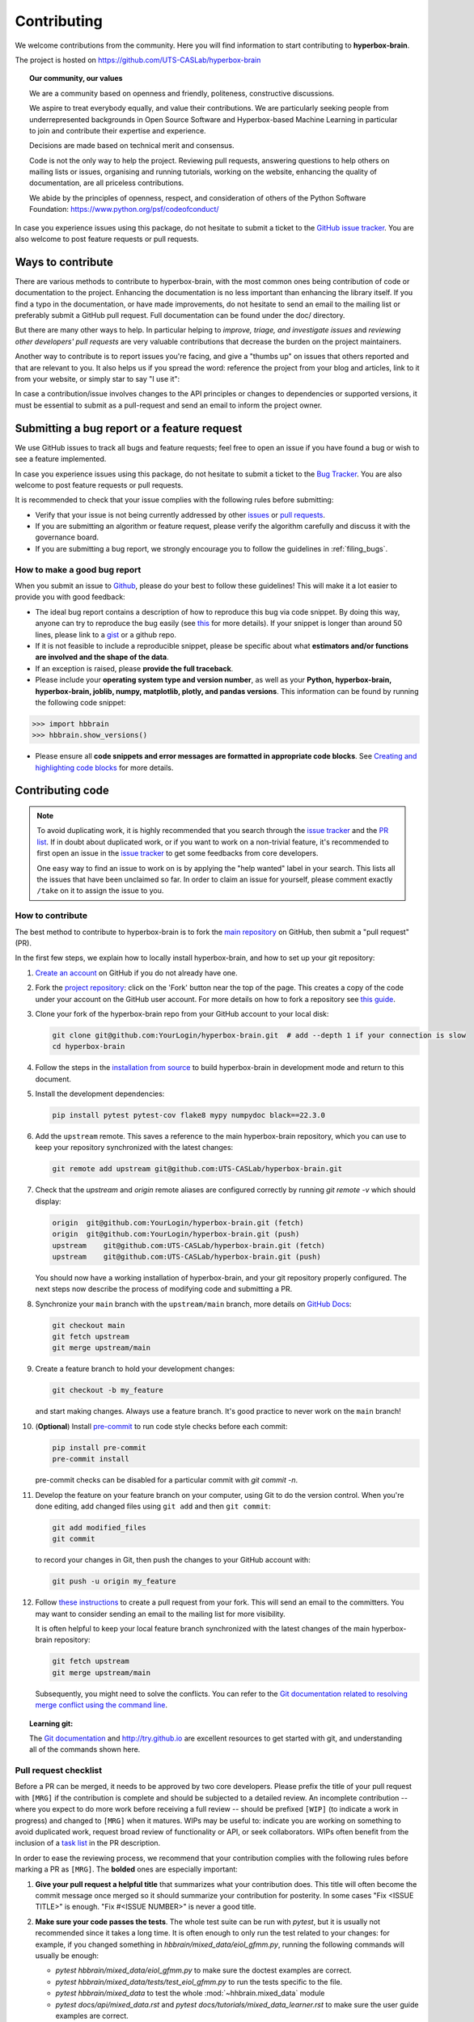 ============
Contributing
============

We welcome contributions from the community. Here you will find information to start contributing to **hyperbox-brain**.

The project is hosted on https://github.com/UTS-CASLab/hyperbox-brain

.. topic:: **Our community, our values**

    We are a community based on openness and friendly, politeness, constructive discussions.

    We aspire to treat everybody equally, and value their contributions.  We
    are particularly seeking people from underrepresented backgrounds in Open
    Source Software and Hyperbox-based Machine Learning in particular to join and
    contribute their expertise and experience.

    Decisions are made based on technical merit and consensus.

    Code is not the only way to help the project. Reviewing pull
    requests, answering questions to help others on mailing lists or
    issues, organising and running tutorials, working on the website,
    enhancing the quality of documentation, are all priceless contributions.

    We abide by the principles of openness, respect, and consideration of
    others of the Python Software Foundation:
    https://www.python.org/psf/codeofconduct/

In case you experience issues using this package, do not hesitate to submit a
ticket to the `GitHub issue tracker
<https://github.com/UTS-CASLab/hyperbox-brain/issues>`_. You are also
welcome to post feature requests or pull requests.

Ways to contribute
==================

There are various methods to contribute to hyperbox-brain, with the most common ones
being contribution of code or documentation to the project. Enhancing the
documentation is no less important than enhancing the library itself.  If you
find a typo in the documentation, or have made improvements, do not hesitate to
send an email to the mailing list or preferably submit a GitHub pull request.
Full documentation can be found under the doc/ directory.

But there are many other ways to help. In particular helping to
`improve, triage, and investigate issues` and `reviewing other developers' pull requests` are very
valuable contributions that decrease the burden on the project maintainers.

Another way to contribute is to report issues you're facing, and give a "thumbs
up" on issues that others reported and that are relevant to you.  It also helps
us if you spread the word: reference the project from your blog and articles,
link to it from your website, or simply star to say "I use it":

In case a contribution/issue involves changes to the API principles
or changes to dependencies or supported versions, it must be essential to 
submit as a pull-request and send an email to inform the project owner.

Submitting a bug report or a feature request
============================================

We use GitHub issues to track all bugs and feature requests; feel free to open
an issue if you have found a bug or wish to see a feature implemented.

In case you experience issues using this package, do not hesitate to submit a
ticket to the
`Bug Tracker <https://github.com/UTS-CASLab/hyperbox-brain/issues>`_. You are
also welcome to post feature requests or pull requests.

It is recommended to check that your issue complies with the
following rules before submitting:

-  Verify that your issue is not being currently addressed by other
   `issues <https://github.com/UTS-CASLab/hyperbox-brain/issues?q=>`_
   or `pull requests <https://github.com/UTS-CASLab/hyperbox-brain/pulls?q=>`_.

-  If you are submitting an algorithm or feature request, please verify the
   algorithm carefully and discuss it with the governance board.

-  If you are submitting a bug report, we strongly encourage you to follow the guidelines in :ref:`filing_bugs`.

.. _filing_bugs:

How to make a good bug report
-----------------------------

When you submit an issue to `Github
<https://github.com/UTS-CASLab/hyperbox-brain/issues>`__, please do your best to
follow these guidelines! This will make it a lot easier to provide you with good
feedback:

- The ideal bug report contains a description of how to reproduce this bug via code snippet.
  By doing this way, anyone can try to reproduce the bug easily (see `this
  <https://stackoverflow.com/help/mcve>`_ for more details). If your snippet is
  longer than around 50 lines, please link to a `gist
  <https://gist.github.com>`_ or a github repo.

- If it is not feasible to include a reproducible snippet, please be specific about
  what **estimators and/or functions are involved and the shape of the data**.

- If an exception is raised, please **provide the full traceback**.

- Please include your **operating system type and version number**, as well as
  your **Python, hyperbox-brain, hyperbox-brain, joblib, numpy, matplotlib, plotly, and pandas versions**. This information
  can be found by running the following code snippet:

.. code:: python

    >>> import hbbrain
    >>> hbbrain.show_versions()

- Please ensure all **code snippets and error messages are formatted in
  appropriate code blocks**.  See `Creating and highlighting code blocks
  <https://help.github.com/articles/creating-and-highlighting-code-blocks>`_
  for more details.

Contributing code
=================

.. note::
    To avoid duplicating work, it is highly recommended that you search through the
    `issue tracker <https://github.com/UTS-CASLab/hyperbox-brain/issues>`_ and
    the `PR list <https://github.com/UTS-CASLab/hyperbox-brain/pulls>`_.
    If in doubt about duplicated work, or if you want to work on a non-trivial
    feature, it's recommended to first open an issue in the
    `issue tracker <https://github.com/UTS-CASLab/hyperbox-brain/issues>`_
    to get some feedbacks from core developers.
    
    One easy way to find an issue to work on is by applying the "help wanted"
    label in your search. This lists all the issues that have been unclaimed
    so far. In order to claim an issue for yourself, please comment exactly
    ``/take`` on it to assign the issue to you.


How to contribute
-----------------

The best method to contribute to hyperbox-brain is to fork the `main
repository <https://github.com/UTS-CASLab/hyperbox-brain/>`__ on GitHub,
then submit a "pull request" (PR).

In the first few steps, we explain how to locally install hyperbox-brain, and
how to set up your git repository:

#. `Create an account <https://github.com/join>`_ on
   GitHub if you do not already have one.

#. Fork the `project repository
   <https://github.com/UTS-CASLab/hyperbox-brain>`__: click on the 'Fork'
   button near the top of the page. This creates a copy of the code under your
   account on the GitHub user account. For more details on how to fork a
   repository see `this guide <https://help.github.com/articles/fork-a-repo/>`_.

#. Clone your fork of the hyperbox-brain repo from your GitHub account to your
   local disk:

   .. code:: bash
       
       git clone git@github.com:YourLogin/hyperbox-brain.git  # add --depth 1 if your connection is slow
       cd hyperbox-brain

#. Follow the steps in the `installation from source <https://hyperbox-brain.readthedocs.io/en/latest/user/installation.html#from-source>`_
   to build hyperbox-brain in development mode and return to this document.

#. Install the development dependencies:

   .. code:: bash
       
       pip install pytest pytest-cov flake8 mypy numpydoc black==22.3.0

#. Add the ``upstream`` remote. This saves a reference to the main
   hyperbox-brain repository, which you can use to keep your repository
   synchronized with the latest changes:

   .. code:: bash
       
       git remote add upstream git@github.com:UTS-CASLab/hyperbox-brain.git

#. Check that the `upstream` and `origin` remote aliases are configured correctly
   by running `git remote -v` which should display:
   
   .. code:: bash
       
       origin  git@github.com:YourLogin/hyperbox-brain.git (fetch)
       origin  git@github.com:YourLogin/hyperbox-brain.git (push)
       upstream    git@github.com:UTS-CASLab/hyperbox-brain.git (fetch)
       upstream    git@github.com:UTS-CASLab/hyperbox-brain.git (push)


   You should now have a working installation of hyperbox-brain, and your git
   repository properly configured. The next steps now describe the process of
   modifying code and submitting a PR.

#. Synchronize your ``main`` branch with the ``upstream/main`` branch,
   more details on `GitHub Docs <https://docs.github.com/en/github/collaborating-with-issues-and-pull-requests/syncing-a-fork>`_:

   .. code:: bash
       
       git checkout main
       git fetch upstream
       git merge upstream/main

#. Create a feature branch to hold your development changes:
   
   .. code:: bash
       
       git checkout -b my_feature

   and start making changes. Always use a feature branch. It's good
   practice to never work on the ``main`` branch!

#. (**Optional**) Install `pre-commit <https://pre-commit.com/#install>`_ to
   run code style checks before each commit:
    
   .. code:: bash
       
       pip install pre-commit
       pre-commit install
        
   pre-commit checks can be disabled for a particular commit with `git commit -n`.

#. Develop the feature on your feature branch on your computer, using Git to
   do the version control. When you're done editing, add changed files using
   ``git add`` and then ``git commit``:

   .. code:: bash
       
       git add modified_files
       git commit

   to record your changes in Git, then push the changes to your GitHub
   account with:

   .. code:: bash
       
       git push -u origin my_feature

#. Follow `these instructions 
   <https://help.github.com/articles/creating-a-pull-request-from-a-fork>`_
   to create a pull request from your fork. This will send an
   email to the committers. You may want to consider sending an email to the
   mailing list for more visibility.
   
   It is often helpful to keep your local feature branch synchronized with the
   latest changes of the main hyperbox-brain repository:
   
   .. code:: bash
       
       git fetch upstream
       git merge upstream/main
       
   Subsequently, you might need to solve the conflicts. You can refer to the
   `Git documentation related to resolving merge conflict using the command
   line <https://help.github.com/articles/resolving-a-merge-conflict-using-the-command-line/>`_.

.. topic:: **Learning git**:

    The `Git documentation <https://git-scm.com/documentation>`_ and
    http://try.github.io are excellent resources to get started with git,
    and understanding all of the commands shown here.

Pull request checklist
----------------------

Before a PR can be merged, it needs to be approved by two core developers.
Please prefix the title of your pull request with ``[MRG]`` if the
contribution is complete and should be subjected to a detailed review. An
incomplete contribution -- where you expect to do more work before receiving
a full review -- should be prefixed ``[WIP]`` (to indicate a work in
progress) and changed to ``[MRG]`` when it matures. WIPs may be useful to:
indicate you are working on something to avoid duplicated work, request
broad review of functionality or API, or seek collaborators. WIPs often
benefit from the inclusion of a `task list
<https://github.com/blog/1375-task-lists-in-gfm-issues-pulls-comments>`_ in
the PR description.

In order to ease the reviewing process, we recommend that your contribution
complies with the following rules before marking a PR as ``[MRG]``. The
**bolded** ones are especially important:

#. **Give your pull request a helpful title** that summarizes what your
   contribution does. This title will often become the commit message once
   merged so it should summarize your contribution for posterity. In some
   cases "Fix <ISSUE TITLE>" is enough. "Fix #<ISSUE NUMBER>" is never a
   good title.

#. **Make sure your code passes the tests**. The whole test suite can be run
   with `pytest`, but it is usually not recommended since it takes a long
   time. It is often enough to only run the test related to your changes:
   for example, if you changed something in
   `hbbrain/mixed_data/eiol_gfmm.py`, running the following commands will
   usually be enough:
   
   * `pytest hbbrain/mixed_data/eiol_gfmm.py` to make sure the doctest
     examples are correct.
   * `pytest hbbrain/mixed_data/tests/test_eiol_gfmm.py` to run the tests
     specific to the file.
   * `pytest hbbrain/mixed_data` to test the whole :mod:`~hhbrain.mixed_data` module
   * `pytest docs/api/mixed_data.rst` and `pytest docs/tutorials/mixed_data_learner.rst`
     to make sure the user guide examples are correct.
   
   For guidelines on how to use ``pytest`` efficiently, see the `document <https://docs.pytest.org/en/7.1.x/>`_.

#. **Make sure your code is properly commented and documented**, and **make
   sure the documentation renders properly**. To build the documentation, please
   refer to our :ref:`contribute_documentation` guidelines.
   
#. **Tests are necessary for enhancements to be accepted**. Bug-fixes or new features should be provided with
   `non-regression tests <https://en.wikipedia.org/wiki/Non-regression_testing>`_. These tests
   verify the correct behavior of the fix or feature. In this manner, further
   modifications on the code base are granted to be consistent with the
   desired behavior. In the case of bug fixes, at the time of the PR, the
   non-regression tests should fail for the code base in the ``main`` branch
   and pass for the PR code.

#. Run `black` to auto-format your code.

   .. code:: bash
       
       black .

   See black's `editor integration documentation <https://black.readthedocs.io/en/stable/integrations/editors.html>`_
   to configure your editor to run `black`.

#. **Make sure that your PR does not add PEP8 violations**. To check the
   code that you changed, you can run the following command:
   
   .. code:: bash
       
       git diff upstream/main -u -- "*.py" | flake8 --diff

   or `make flake8-diff` which should work on unix-like system.

#. Follow the :ref:`coding-guidelines`.

#. When applicable, use the validation tools and scripts in the
   ``hbbrain.utils`` submodule. You can add any functions to this 
   submodule if necessary for your implementation.

#. Often pull requests resolve one or more other issues (or pull requests).
   If merging your pull request means that some other issues/PRs should
   be closed, you should `use keywords to create link to them
   <https://github.com/blog/1506-closing-issues-via-pull-requests/>`_
   (e.g., ``Fixes #1234``; multiple issues/PRs are allowed as long as each
   one is preceded by a keyword). Upon merging, those issues/PRs will
   automatically be closed by GitHub. If your pull request is simply
   related to some other issues/PRs, create a link to them without using
   the keywords (e.g., ``See also #1234``).

#. PRs should often substantiate the change, through benchmarks of
   performance and efficiency or through examples of usage. Examples also
   illustrate the features and intricacies of the library to users.
   Have a look at other examples in the `examples
   <https://github.com/UTS-CASLab/hyperbox-brain/tree/main/examples>`_
   directory for reference. Examples should demonstrate why the new
   functionality is useful in practice and, if possible, compare it to other
   methods available in hyperbox-brain.

#. New features have some maintenance overhead. We expect PR authors to
   take part in the maintenance for the code they submit, at least
   initially. New features need to be illustrated with narrative
   documentation in the user guide, with small code snippets.
   If relevant, please also add references in the literature, with PDF links
   when possible.

#. The user guide should also include expected time and space complexity
   of the algorithm and scalability, e.g. "this algorithm can scale to a
   large number of samples > 1000000, but does not scale in dimensionality:
   n_features is expected to be lower than 100".

You can check for common programming errors with the following tools:

#. Code with a good unittest coverage (at least 80%, better 100%), check
   with:
   
   .. code:: bash
       
       pip install pytest pytest-cov
       pytest --cov hbbrain path/to/tests_for_package

#. Run static analysis with `mypy`:
   
   .. code:: bash
       
       mypy hbbrain

   must not produce new errors in your pull request. Using `# type: ignore`
   annotation can be a workaround for a few cases that are not supported by
   mypy, in particular, when importing C or Cython modules on properties with decorators.

.. _coding-guidelines:

Coding guidelines
-----------------

The following are some guidelines on how new code should be written for inclusion
in hyperbox-brain, and which may be appropriate to adopt in external projects. 
Certainly, there are special cases and there will be exceptions to these rules.
However, following these rules when submitting new code makes the review easier so
new code can be integrated in less time.

Uniformly formatted code makes it easier to share code ownership. The hyperbox-brain
project tries to closely follow the official Python guidelines detailed in PEP8 that
detail how code should be formatted and indented. Please read it and follow it.

In addition, we add the following guidelines:

* Use underscores to separate words in non class names: ``n_samples`` rather than ``nsamples``.
* Avoid multiple statements on one line. Prefer a line return after a control flow statement (if/for).
* Unit tests should use absolute imports, exactly as client code would.
* Please don't use ``import *`` in any case. It is considered harmful by the official Python
  recommendations. It makes the code harder to read as the origin of symbols is no longer
  explicitly referenced, but most important, it prevents using a static analysis tool like
  `pyflakes <https://divmod.readthedocs.io/en/latest/products/pyflakes.html>`_ to automatically
  find bugs in hyperbox-brain.
* Use the `numpy docstring <https://numpydoc.readthedocs.io/en/latest/format.html#numpydoc-docstring-guide>`_
  standard in all your docstrings.

A good example of code that we like can be found `here <https://gist.github.com/nateGeorge/5455d2c57fb33c1ae04706f2dc4fee01>`_.


.. _contribute_documentation:

Documentation
=============
We are happy to accept any sort of documentation: function docstrings,
reStructuredText documents (like this one), tutorials, etc. reStructuredText
documents live in the source code repository under the ``docs/`` directory.

You can edit the documentation using any text editor, and then generate the
HTML output by typing ``make`` from the ``docs/`` directory. Alternatively,
``make html`` may be used to generate the documentation **with** the example
gallery (which takes quite some time). The resulting HTML files will be
placed in ``_build/html`` and are viewable in a web browser.


Building the documentation
--------------------------

First, make sure you have `properly installed <https://hyperbox-brain.readthedocs.io/en/latest/user/installation.html#from-source>`_
the development version.

Building the documentation requires installing some additional packages:

.. code:: bash
    
    pip install sphinx sphinx-rtd-theme readthedocs-sphinx-search numpydoc \
                sphinx-gallery hyperbox-brain nbsphinx sphinx-autodocgen \
                pandas IPython

To build the documentation, you need to be in the ``docs`` folder:

.. code:: bash
    
    cd docs

In the vast majority of cases, you only need to generate the full web site,
without the example gallery:

.. code:: bash
    
    make

The documentation will be generated in the ``_build/html`` directory.
To also generate the example gallery you can use:

.. code:: bash

    make html

This will run all the examples, which takes a while. If you only want to
generate a few examples, you can use:

.. code:: bash

    EXAMPLES_PATTERN=your_regex_goes_here make html

This is particularly useful if you are modifying a few examples.

Set the environment variable `NO_MATHJAX=1` if you intend to view
the documentation in an offline setting.

To build the PDF manual, run:

.. code:: bash
    
    make latexpdf

.. warning:: **Sphinx version**
    
    While we do our best to have the documentation build under as many
    versions of Sphinx as possible, the different versions tend to
    behave slightly differently.

Guidelines for writing documentation
------------------------------------

It is essential to keep a good compromise between mathematical and algorithmic
details, and give intuition to the reader on what the algorithm does.

Basically, to elaborate on the above, it is best to always
start with a small paragraph with a hand-waving explanation of what the
method does to the data. Then, it is very helpful to point out why the feature is
useful and when it should be used - the latter also including "big O"
(:math:`O\left(g\left(n\right)\right)`) complexities of the algorithm, as opposed
to just *rules of thumb*, as the latter can be very machine-dependent. If those
complexities are not available, then rules of thumb may be provided instead.

Secondly, a generated figure from an example should then be included to further provide some intuition.

Next, one or two small code examples to show its use can be added.

Next, any math and equations, followed by references, can be added to further the
documentation. Not starting the documentation with the maths makes it more friendly towards
users that are just interested in what the feature will do, as opposed to how
it works "under the hood".

Finally, follow the formatting rules below to make it consistently good:

* Add "See Also" in docstrings for related classes/functions.

* "See Also" in docstrings should be one line per reference,
  with a colon and an explanation, for example::

    See Also
    --------
    SelectKBest : Select features based on the k highest scores.
    SelectNSamples : Select samples based on a false negative rate test.

* When documenting the parameters and attributes, here is a list of some
  well-formatted examples::

    n_hyperboxes : int, default=10
        The number of hyperboxes generated by the algorithm.

    some_param : {'hello', 'goodbye'}, bool or int, default=True
        The parameter description goes here, which can be either a string
        literal (either `hello` or `goodbye`), a bool, or an int. The default
        value is True.

    array_parameter : {array-like, sparse matrix} of shape (n_samples, n_features) or (n_samples,)
        This parameter accepts data in either of the mentioned forms, with one
        of the mentioned shapes. The default value is
        `np.ones(shape=(n_samples,))`.

    list_param : list of int
    
    typed_ndarray : ndarray of shape (n_samples,), dtype=np.int32

    sample_weight : array-like of shape (n_samples,), default=None

    multioutput_array : ndarray of shape (n_samples, n_classes) or list of such arrays
    
  In general have the following in mind:

        #. Use Python basic types.
        #. Use parenthesis for defining shapes: ``array-like of shape (n_samples,)``
           or ``array-like of shape (n_samples, n_features)``
        #. For strings with multiple options, use brackets: ``input: {'log', 'squared', 'multinomial'}``
        #. 1D or 2D data can be a subset of ``{array-like, ndarray, sparse matrix, dataframe}``.
           Note that ``array-like`` can also be a ``list``, while ``ndarray`` is explicitly
           only a ``numpy.ndarray``.
        #. Specify ``dataframe`` when "frame-like" features are being used, such
           as the column names.
        #. When specifying the data type of a list, use ``of`` as a delimiter:
           ``list of int``. When the parameter supports arrays giving details
           about the shape and/or data type and a list of such arrays, you can
           use one of ``array-like of shape (n_samples,) or list of such arrays``.
        #. When specifying the dtype of an ndarray, use e.g. ``dtype=np.int32``
           after defining the shape: ``ndarray of shape (n_samples,), dtype=np.int32``.
           You can specify multiple dtype as a set: ``array-like of shape (n_samples,), dtype={np.float64, np.float32}``.
           If one wants to mention arbitrary precision, use `integral` and
           `floating` rather than the Python dtype `int` and `float`. When both
           `int` and `floating` are supported, there is no need to specify the
           dtype.
        #. When the default is ``None``, ``None`` only needs to be specified at the
           end with ``default=None``. Be sure to include in the docstring, what it
           means for the parameter or attribute to be ``None``.

* For unwritten formatting rules, try to follow existing good works:

    * When bibliographic references are available with `arxiv <https://arxiv.org/>`_
      or `Digital Object Identifier <https://www.doi.org/>`_ identification numbers,
      use the sphinx directives `:arxiv:` or `:doi:`.
    * For "References" in docstrings, see `this document <https://numpydoc.readthedocs.io/en/latest/format.html#references>`_.

* When editing reStructuredText (``.rst``) files, try to keep line length under
  80 characters when possible (exceptions include links and tables).

* Do not modify sphinx labels as this would break existing cross references and
  external links pointing to specific sections in the hyperbox-brain documentation.

* Before submitting your pull request check if your modifications have
  introduced new sphinx warnings and try to fix them.

Issue Tracker Tags
==================

All issues and pull requests on the `GitHub issue tracker
<https://github.com/UTS-CASLab/hyperbox-brain/issues>`_
should have (at least) one of the following tags:

:Bug / Crash:
   Something is happening that clearly shouldn't happen.
   Wrong results as well as unexpected errors from estimators go here.

:Cleanup / Enhancement:
   Improving performance, usability, consistency.

:Documentation:
   Missing, incorrect or sub-standard documentations and examples.

:New Feature:
   Feature requests and pull requests implementing a new feature.

There are four other tags to help new contributors:

:good first issue:
   This issue is ideal for a first contribution to hyperbox-brain. Ask for help
   if the formulation is unclear. If you have already contributed to
   hyperbox-brain, look at Easy issues instead.

:Easy:
   This issue can be tackled without much prior experience.

:Moderate:
   Might need some knowledge of machine learning or the package,
   but is still approachable for someone new to the project.

:help wanted:
   This tag marks an issue which currently lacks a contributor or a
   PR that needs another contributor to take over the work. These
   issues can range in difficulty, and may not be approachable
   for new contributors. Note that not all issues which need
   contributors will have this tag.

.. _code_review:

Code Review Guidelines
======================

Reviewing code contributed to the project as PRs is a crucial component of
hyperbox-brain development. We encourage anyone to start reviewing code of other
developers. The code review process is often highly educational for everybody
involved. This is particularly appropriate if it is a feature you would like to
use, and so can respond critically about whether the PR meets your needs. While
each pull request needs to be signed off by two core developers, you can speed
up this process by providing your feedback.

.. note::
    
    The difference between an objective improvement and a subjective one isn't
    always clear. Reviewers should recall that code review is primarily about
    reducing risk in the project. When reviewing code, one should aim at
    preventing situations which may require a bug fix, a deprecation, or a
    retraction. Regarding docs: typos, grammar issues and disambiguations are
    better addressed immediately.

Here are a few important aspects that need to be covered in any code review,
from high-level questions to a more detailed check-list.

* Do we want this in the library? Is it likely to be used? Do you, as
  a hyperbox-brain user, like the change and intend to use it? Is it in
  the scope of hyperbox-brain? Will the cost of maintaining a new
  feature be worth its benefits?
  
* Is the code consistent with the API of hyperbox-brain? Are public
  functions/classes/parameters well named and intuitively designed?
  
* Are all public functions/classes and their parameters, return types, and
  stored attributes named according to hyperbox-brain conventions and documented clearly?

* Is any new functionality described in the user-guide and illustrated with examples?

* Is every public function/class tested? Are a reasonable set of
  parameters, their values, value types, and combinations tested? Do
  the tests validate that the code is correct, i.e. doing what the
  documentation says it does? If the change is a bug-fix, is a
  non-regression test included? Look at `this document
  <https://jeffknupp.com/blog/2013/12/09/improve-your-python-understanding-unit-testing>`__
  to get started with testing in Python.

* Do the tests pass in the continuous integration build? If
  appropriate, help the contributor understand why tests failed.

* Do the tests cover every line of code (see the coverage report in the build
  log)? If not, are the lines missing coverage good exceptions?

* Is the code easy to read and low on redundancy? Should variable names be
  improved for clarity or consistency? Should comments be added? Should comments
  be removed as unhelpful or extraneous?

* Could the code easily be rewritten to run much more efficiently for
  relevant settings?

* Is the code backwards compatible with previous versions? (or is a
  deprecation cycle necessary?)

* Will the new code add any dependencies on other libraries? (this is
  unlikely to be accepted)

* Does the documentation render properly (see the
  :ref:`contribute_documentation` section for more details), and are the plots
  instructive?

Communication Guidelines
------------------------

Reviewing open pull requests (PRs) helps move the project forward. It is a
great way to get familiar with the codebase and should motivate the
contributor to keep involved in the project. [1]_

* Every PR, good or bad, is an act of generosity. Opening with a positive
  comment will help the author feel rewarded, and your subsequent remarks may
  be heard more clearly. You may feel good also.
* Begin if possible with the large issues, so the author knows they've been
  understood. Resist the temptation to immediately go line by line, or to open
  with small pervasive issues.
* Do not let perfect be the enemy of the good. If you find yourself making
  many small suggestions that don't fall into the :ref:`code_review`, consider
  the following approaches:
  
  - refrain from submitting these;
  - prefix them as "Nit" so that the contributor knows it's OK not to address;
  - follow up in a subsequent PR, out of courtesy, you may want to let the
    original contributor know.

* Do not rush, take the time to make your comments clear and justify your
  suggestions.
* You are the face of the project. Bad days occur to everyone, in that
  occasion you deserve a break: try to take your time and stay offline.

.. [1] Adapted from the numpy `communication guidelines
       <https://numpy.org/devdocs/dev/reviewer_guidelines.html#communication-guidelines>`_.

.. important:: 
    This guide line is adapted from `scikit-learn guidelines <https://scikit-learn.org/stable/developers/contributing.html>`_ under the MIT licence.